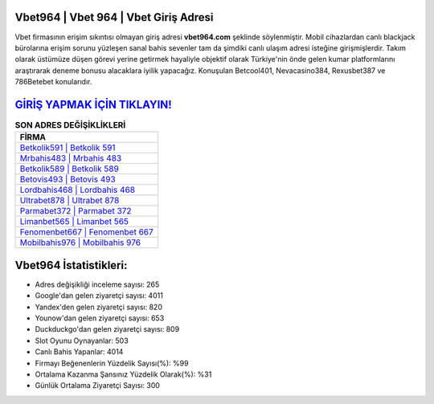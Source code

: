 ﻿Vbet964 | Vbet 964 | Vbet Giriş Adresi
===================================

.. image:: images/vbet-giris.jpg
   :width: 600
   
Vbet firmasının erişim sıkıntısı olmayan giriş adresi **vbet964.com** şeklinde söylenmiştir. Mobil cihazlardan canlı blackjack bürolarına erişim sorunu yüzleşen sanal bahis sevenler tam da şimdiki canlı ulaşım adresi isteğine girişmişlerdir. Takım olarak üstümüze düşen görevi yerine getirmek hayaliyle objektif olarak Türkiye'nin önde gelen  kumar platformlarını araştırarak deneme bonusu alacaklara iyilik yapacağız. Konuşulan Betcool401, Nevacasino384, Rexusbet387 ve 786Betebet konularıdır.

`GİRİŞ YAPMAK İÇİN TIKLAYIN! <https://uclck.me/gonow>`_
==============

.. list-table:: **SON ADRES DEĞİŞİKLİKLERİ**
   :widths: 100
   :header-rows: 1

   * - FİRMA
   * - `Betkolik591 | Betkolik 591 <betkolik591-betkolik-591-betkolik-giris-adresi.html>`_
   * - `Mrbahis483 | Mrbahis 483 <mrbahis483-mrbahis-483-mrbahis-giris-adresi.html>`_
   * - `Betkolik589 | Betkolik 589 <betkolik589-betkolik-589-betkolik-giris-adresi.html>`_	 
   * - `Betovis493 | Betovis 493 <betovis493-betovis-493-betovis-giris-adresi.html>`_	 
   * - `Lordbahis468 | Lordbahis 468 <lordbahis468-lordbahis-468-lordbahis-giris-adresi.html>`_ 
   * - `Ultrabet878 | Ultrabet 878 <ultrabet878-ultrabet-878-ultrabet-giris-adresi.html>`_
   * - `Parmabet372 | Parmabet 372 <parmabet372-parmabet-372-parmabet-giris-adresi.html>`_	 
   * - `Limanbet565 | Limanbet 565 <limanbet565-limanbet-565-limanbet-giris-adresi.html>`_
   * - `Fenomenbet667 | Fenomenbet 667 <fenomenbet667-fenomenbet-667-fenomenbet-giris-adresi.html>`_
   * - `Mobilbahis976 | Mobilbahis 976 <mobilbahis976-mobilbahis-976-mobilbahis-giris-adresi.html>`_
	 
Vbet964 İstatistikleri:
===================================	 
* Adres değişikliği inceleme sayısı: 265
* Google'dan gelen ziyaretçi sayısı: 4011
* Yandex'den gelen ziyaretçi sayısı: 820
* Younow'dan gelen ziyaretçi sayısı: 653
* Duckduckgo'dan gelen ziyaretçi sayısı: 809
* Slot Oyunu Oynayanlar: 503
* Canlı Bahis Yapanlar: 4014
* Firmayı Beğenenlerin Yüzdelik Sayısı(%): %99
* Ortalama Kazanma Şansınız Yüzdelik Olarak(%): %31
* Günlük Ortalama Ziyaretçi Sayısı: 300
